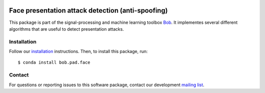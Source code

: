 .. vim: set fileencoding=utf-8 :
.. Thu May  4 16:29:23 CEST 2017

.. image:: http://img.shields.io/badge/docs-stable-yellow.svg
   :target: https://www.idiap.ch/software/bob/docs/bob/bob.pad.face/stable/index.html
.. image:: http://img.shields.io/badge/docs-latest-orange.svg
   :target: https://www.idiap.ch/software/bob/docs/bob/bob.pad.face/master/index.html
.. image:: https://gitlab.idiap.ch/bob/bob.pad.face/badges/master/build.svg
   :target: https://gitlab.idiap.ch/bob/bob.pad.face/commits/master
.. image:: https://gitlab.idiap.ch/bob/bob.pad.face/badges/master/coverage.svg
   :target: https://gitlab.idiap.ch/bob/bob.pad.face/commits/master
.. image:: https://img.shields.io/badge/gitlab-project-0000c0.svg
   :target: https://gitlab.idiap.ch/bob/bob.pad.face
.. image:: http://img.shields.io/pypi/v/bob.pad.face.svg
   :target: https://pypi.python.org/pypi/bob.pad.face


====================================================
 Face presentation attack detection (anti-spoofing)
====================================================

This package is part of the signal-processing and machine learning toolbox
Bob_. It implementes several different algorithms that are useful to detect
presentation attacks.


Installation
------------

Follow our `installation`_ instructions. Then, to install this package, run::

  $ conda install bob.pad.face


Contact
-------

For questions or reporting issues to this software package, contact our
development `mailing list`_.


.. Place your references here:
.. _bob: https://www.idiap.ch/software/bob
.. _installation: https://www.idiap.ch/software/bob/install
.. _mailing list: https://www.idiap.ch/software/bob/discuss
